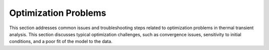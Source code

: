 Optimization Problems
=====================

This section addresses common issues and troubleshooting steps related to optimization problems in thermal transient analysis. This section discusses typical optimization challenges, such as convergence issues, sensitivity to initial conditions, and a poor fit of the model to the data.
